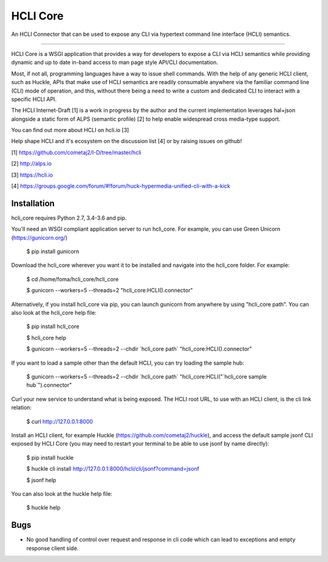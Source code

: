 HCLI Core
=========

An HCLI Connector that can be used to expose any CLI via hypertext
command line interface (HCLI) semantics.

----

HCLI Core is a WSGI application that provides a way for developers to expose a CLI via HCLI semantics
while providing dynamic and up to date in-band access to man page style API/CLI documentation.

Most, if not all, programming languages have a way to issue shell commands. With the help
of any generic HCLI client, such as Huckle, APIs that make use of HCLI semantics are readily consumable
anywhere via the familiar command line (CLI) mode of operation, and this, without there being a need to write
a custom and dedicated CLI to interact with a specific HCLI API.

The HCLI Internet-Draft [1] is a work in progress by the author and 
the current implementation leverages hal+json alongside a static form of ALPS
(semantic profile) [2] to help enable widespread cross media-type support.

You can find out more about HCLI on hcli.io [3]

Help shape HCLI and it's ecosystem on the discussion list [4] or by raising issues on github!

[1] https://github.com/cometaj2/I-D/tree/master/hcli

[2] http://alps.io

[3] https://hcli.io

[4] https://groups.google.com/forum/#!forum/huck-hypermedia-unified-cli-with-a-kick

Installation
------------

hcli_core requires Python 2.7, 3.4-3.6 and pip.

You'll need an WSGI compliant application server to run hcli_core. For example, you can use Green Unicorn (https://gunicorn.org/)

    $ pip install gunicorn

Download the hcli_core wherever you want it to be installed and navigate into the hcli_core folder. For example:

    $ cd /home/foma/hcli_core/hcli_core

    $ gunicorn --workers=5 --threads=2 "hcli_core:HCLI().connector"

Alternatively, if you install hcli_core via pip, you can launch gunicorn from anywhere by using "hcli_core path". You can also look at the hcli_core help file:

    $ pip install hcli_core

    $ hcli_core help

    $ gunicorn --workers=5 --threads=2 --chdir \`hcli_core path\` "hcli_core:HCLI().connector"

If you want to load a sample other than the default HCLI, you can try loading the sample hub:

    $ gunicorn --workers=5 --threads=2 --chdir \`hcli_core path\` "hcli_core:HCLI(\"\`hcli_core sample hub\`\").connector"

Curl your new service to understand what is being exposed. The HCLI root URL, to use with an HCLI client, is the cli link relation:

    $ curl http://127.0.0.1:8000

Install an HCLI client, for example Huckle (https://github.com/cometaj2/huckle), and access the default sample jsonf CLI
exposed by HCLI Core (you may need to restart your terminal to be able to use jsonf by name directly):

    $ pip install huckle

    $ huckle cli install http://127.0.0.1:8000/hcli/cli/jsonf?command=jsonf

    $ jsonf help

You can also look at the huckle help file:

    $ huckle help

Bugs
----

- No good handling of control over request and response in cli code which can lead to exceptions and empty response client side.
